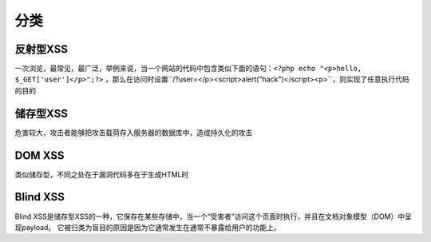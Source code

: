分类
================================

反射型XSS
--------------------------------

一次浏览，最常见，最广泛，举例来说，当一个网站的代码中包含类似下面的语句：``<?php echo "<p>hello, $_GET['user']</p>";?>`` ，那么在访问时设置``/?user=</p><script>alert("hack")</script><p>``，则实现了任意执行代码的目的


储存型XSS
--------------------------------
危害较大，攻击者能够把攻击载荷存入服务器的数据库中，造成持久化的攻击


DOM XSS
--------------------------------
类似储存型，不同之处在于漏洞代码多在于生成HTML时


Blind XSS
--------------------------------
Blind XSS是储存型XSS的一种，它保存在某些存储中，当一个“受害者”访问这个页面时执行，并且在文档对象模型（DOM）中呈现payload。 它被归类为盲目的原因是因为它通常发生在通常不暴露给用户的功能上。